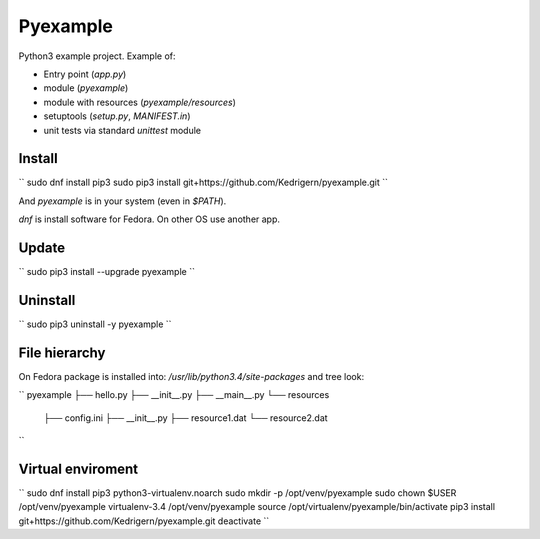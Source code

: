 =========
Pyexample
=========

Python3 example project. Example of:

* Entry point (`app.py`)
* module (`pyexample`)
* module with resources (`pyexample/resources`)
* setuptools (`setup.py`, `MANIFEST.in`)
* unit tests via standard `unittest` module

Install
-------

``
sudo dnf install pip3
sudo pip3 install git+https://github.com/Kedrigern/pyexample.git
``

And `pyexample` is in your system (even in `$PATH`).

`dnf` is install software for Fedora. On other OS use another app.

Update
------

``
sudo pip3 install --upgrade pyexample
``

Uninstall
---------

``
sudo pip3 uninstall -y pyexample
``

File hierarchy
--------------

On Fedora package is installed into: `/usr/lib/python3.4/site-packages`
and tree look:

``
pyexample
├── hello.py
├── __init__.py
├── __main__.py
└── resources
    ├── config.ini
    ├── __init__.py
    ├── resource1.dat
    └── resource2.dat
``


Virtual enviroment
------------------

``
sudo dnf install pip3 python3-virtualenv.noarch
sudo mkdir -p /opt/venv/pyexample
sudo chown $USER /opt/venv/pyexample
virtualenv-3.4 /opt/venv/pyexample
source /opt/virtualenv/pyexample/bin/activate
pip3 install git+https://github.com/Kedrigern/pyexample.git
deactivate
``